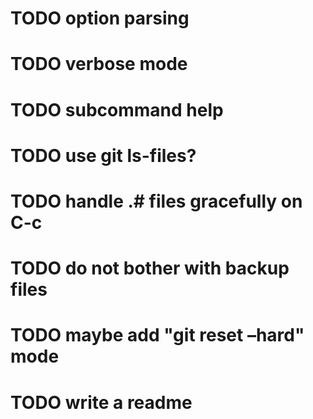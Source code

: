 * TODO option parsing
* TODO verbose mode
* TODO subcommand help
* TODO use git ls-files?
* TODO handle .# files gracefully on C-c
* TODO do not bother with backup files
* TODO maybe add "git reset --hard" mode
* TODO write a readme
